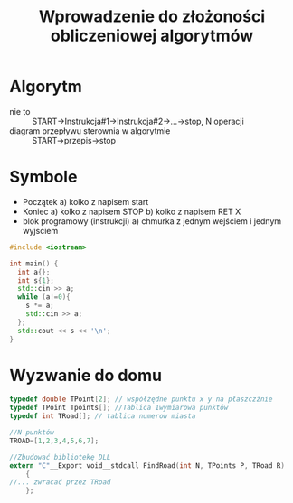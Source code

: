 #+title: Wprowadzenie do złożoności obliczeniowej algorytmów
#+begin_comment
Wyzwanie
#+end_comment
* Algorytm
- nie to :: START->Instrukcja#1->Instrukcja#2->...->stop, N operacji
- diagram przepływu sterownia w algorytmie :: START->przepis->stop
* Symbole
- Początek
  a) kolko z napisem start
- Koniec
  a) kolko z napisem STOP
  b) kolko z napisem RET X
- blok programowy (instrukcji)
 a) chmurka z jednym wejściem i jednym wyjsciem

#+begin_src cpp :tangle iloczyn.cpp
#include <iostream>

int main() {
  int a{};
  int s{1};
  std::cin >> a;
  while (a!=0){
    s *= a;
    std::cin >> a;
  };
  std::cout << s << '\n';
}
#+end_src
* Wyzwanie do domu
#+begin_src C
typedef double TPoint[2]; // współżędne punktu x y na płaszczźnie
typedef TPoint Tpoints[]; //Tablica 1wymiarowa punktów
typedef int TRoad[]; // tablica numerow miasta

//N punktów
TROAD=[1,2,3,4,5,6,7];

//Zbudować bibliotekę DLL
extern "C"__Export void__stdcall FindRoad(int N, TPoints P, TRoad R)
    {
//... zwracać przez TRoad
    };
#+end_src
